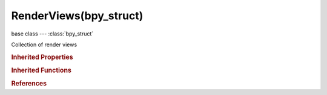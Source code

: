 RenderViews(bpy_struct)
=======================

.. module:: bpy.types

base class --- :class:`bpy_struct`

.. class:: RenderViews(bpy_struct)

   Collection of render views

   .. attribute:: active

      Active Render View

      :type: :class:`SceneRenderView`, (never None)

   .. attribute:: active_index

      Active index in render view array

      :type: int in [0, 32767], default 0

   .. method:: new(name)

      Add a render view to scene

      :arg name:

         New name for the marker (not unique)

      :type name: string, (never None)
      :return:

         Newly created render view

      :rtype: :class:`SceneRenderView`

   .. method:: remove(view)

      Remove a render view

      :arg view:

         Render view to remove

      :type view: :class:`SceneRenderView`, (never None)

   .. classmethod:: bl_rna_get_subclass(id, default=None)
   
      :arg id: The RNA type identifier.
      :type id: string
      :return: The RNA type or default when not found.
      :rtype: :class:`bpy.types.Struct` subclass


   .. classmethod:: bl_rna_get_subclass_py(id, default=None)
   
      :arg id: The RNA type identifier.
      :type id: string
      :return: The class or default when not found.
      :rtype: type


.. rubric:: Inherited Properties

.. hlist::
   :columns: 2

   * :class:`bpy_struct.id_data`

.. rubric:: Inherited Functions

.. hlist::
   :columns: 2

   * :class:`bpy_struct.as_pointer`
   * :class:`bpy_struct.driver_add`
   * :class:`bpy_struct.driver_remove`
   * :class:`bpy_struct.get`
   * :class:`bpy_struct.is_property_hidden`
   * :class:`bpy_struct.is_property_readonly`
   * :class:`bpy_struct.is_property_set`
   * :class:`bpy_struct.items`
   * :class:`bpy_struct.keyframe_delete`
   * :class:`bpy_struct.keyframe_insert`
   * :class:`bpy_struct.keys`
   * :class:`bpy_struct.path_from_id`
   * :class:`bpy_struct.path_resolve`
   * :class:`bpy_struct.property_unset`
   * :class:`bpy_struct.type_recast`
   * :class:`bpy_struct.values`

.. rubric:: References

.. hlist::
   :columns: 2

   * :class:`RenderSettings.views`

